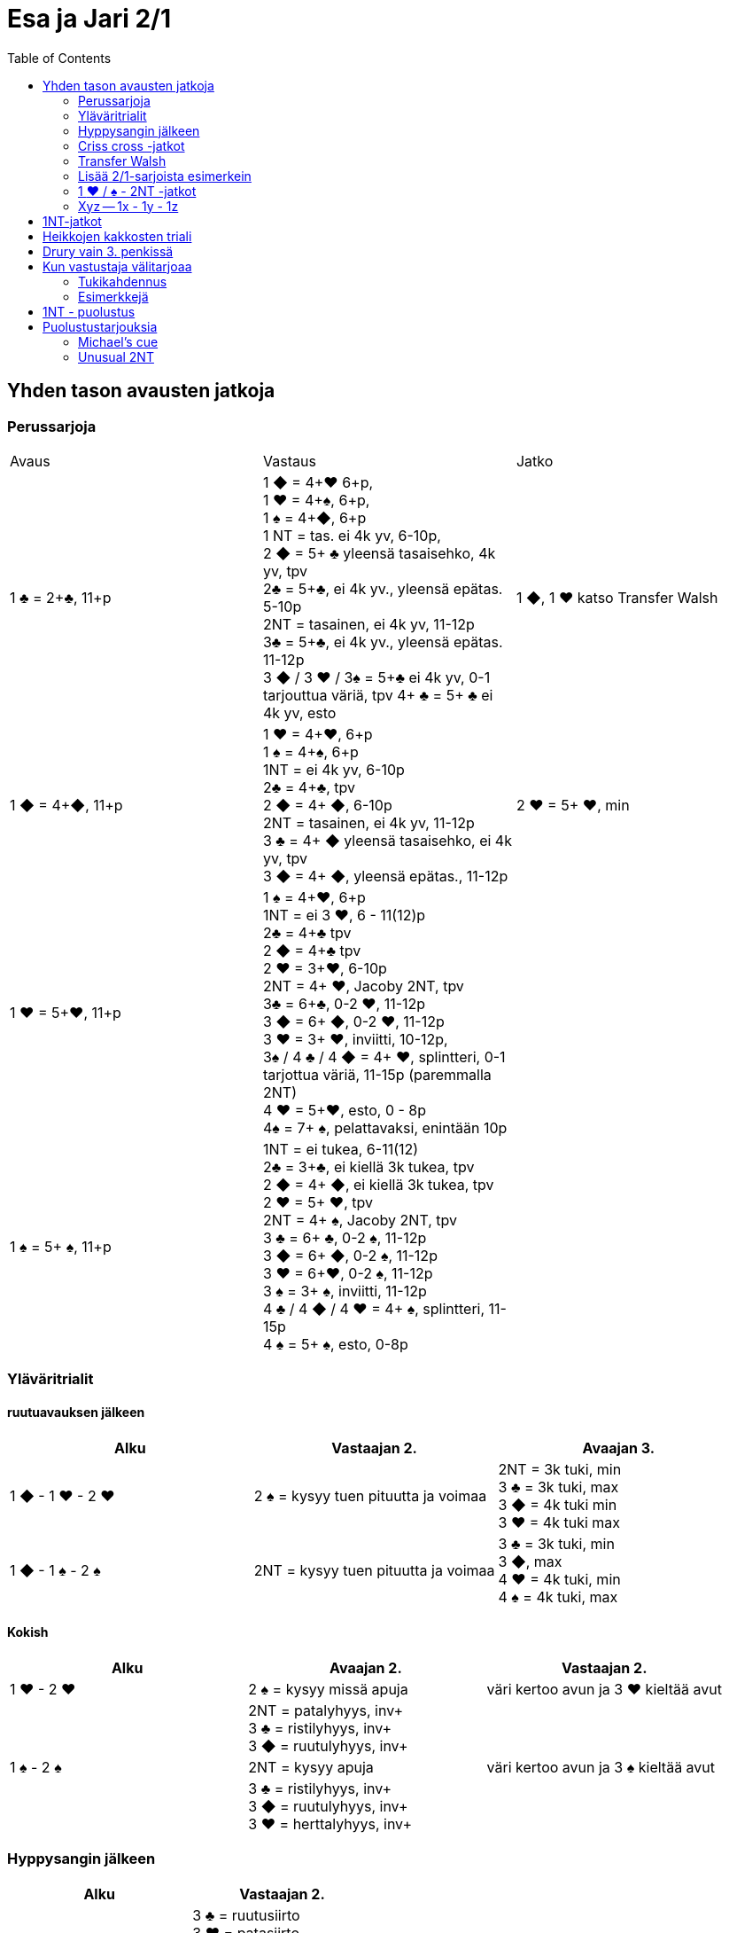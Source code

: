 
= Esa ja Jari 2/1
:toc:

== Yhden tason avausten jatkoja

=== Perussarjoja

|===
| Avaus  | Vastaus | Jatko
| 1 &clubs; = 2+&clubs;, 11+p
|1 [red]#&#9670;# = 4+[red]#&hearts;# 6+p, +
1 [red]#&hearts;# = 4+&spades;, 6+p, +
1 &spades; = 4+[red]#&#9670;#, 6+p +
1 NT = tas. ei 4k yv, 6-10p,  +
2 [red]#&#9670;# = 5+ &clubs; yleensä tasaisehko, 4k yv, tpv +
2&clubs; = 5+&clubs;, ei 4k yv., yleensä epätas. 5-10p +
2NT = tasainen, ei 4k yv, 11-12p +
3&clubs; = 5+&clubs;, ei 4k yv., yleensä epätas. 11-12p +
3 [red]#&#9670;# / 3 [red]#&hearts;# / 3&spades; = 5+&clubs; ei 4k yv, 0-1 tarjouttua väriä, tpv
4+ &clubs; = 5+ &clubs; ei 4k yv, esto +
| 1 [red]#&#9670;#, 1 [red]#&hearts;#  katso Transfer Walsh

|1 [red]#&#9670;# = 4+[red]#&#9670;#, 11+p +
|1 [red]#&hearts;# = 4+[red]#&hearts;#, 6+p +
1 &spades; = 4+&spades;, 6+p +
1NT = ei 4k yv, 6-10p +
2&clubs; = 4+&clubs;, tpv +
2 [red]#&#9670;# = 4+ [red]#&#9670;#, 6-10p +
2NT = tasainen, ei 4k yv, 11-12p +
3 &clubs; = 4+ [red]#&#9670;# yleensä tasaisehko, ei 4k yv, tpv +
3 [red]#&#9670;# = 4+ [red]#&#9670;#, yleensä epätas., 11-12p
| 2 [red]#&hearts;# = 5+ [red]#&hearts;#, min +

| 1 [red]#&hearts;# = 5+[red]#&hearts;#, 11+p
| 1 &spades; = 4+[red]#&hearts;#, 6+p +
1NT = ei 3 [red]#&hearts;#, 6 - 11(12)p +
2&clubs; = 4+&clubs; tpv +
2 [red]#&#9670;# = 4+&clubs; tpv +
2 [red]#&hearts;# = 3+[red]#&hearts;#, 6-10p +
2NT = 4+ [red]#&hearts;#, Jacoby 2NT, tpv +
3&clubs; = 6+&clubs;, 0-2 [red]#&hearts;#, 11-12p +
3 [red]#&#9670;# = 6+ [red]#&#9670;#, 0-2 [red]#&hearts;#, 11-12p +
3 [red]#&hearts;# = 3+ [red]#&hearts;#, inviitti, 10-12p, +
3&spades; / 4 &clubs; / 4 [red]#&#9670;# = 4+ [red]#&hearts;#, splintteri, 0-1 tarjottua väriä, 11-15p (paremmalla 2NT) +
4 [red]#&hearts;# = 5+[red]#&hearts;#, esto,  0 - 8p +
4&spades; = 7+ &spades;, pelattavaksi, enintään 10p +
|

| 1 &spades; = 5+ &spades;, 11+p
|1NT = ei tukea, 6-11(12) +
2&clubs; = 3+&clubs;, ei kiellä 3k tukea, tpv +
2 [red]#&#9670;# = 4+ [red]#&#9670;#, ei kiellä 3k tukea, tpv +
2 [red]#&hearts;# = 5+ [red]#&hearts;#, tpv +
2NT = 4+ &spades;, Jacoby 2NT, tpv +
3 &clubs; = 6+ &clubs;, 0-2 &spades;,  11-12p +
3 [red]#&#9670;# = 6+ [red]#&#9670;#, 0-2 &spades;, 11-12p +
3 [red]#&hearts;# = 6+[red]#&hearts;#, 0-2 &spades;, 11-12p +
3 &spades; = 3+ &spades;, inviitti, 11-12p +
4 &clubs; / 4 [red]#&#9670;# / 4 [red]#&hearts;# = 4+ &spades;, splintteri, 11-15p +
4 &spades; = 5+ &spades;, esto, 0-8p
|

|===

=== Yläväritrialit

==== ruutuavauksen jälkeen

|===
| Alku | Vastaajan 2. | Avaajan 3.

| 1 [red]#&#9670;# - 1 [red]#&hearts;# - 2 [red]#&hearts;#
| 2 &spades; = kysyy tuen pituutta ja voimaa +
| 2NT = 3k tuki, min +
  3 &clubs; = 3k tuki, max +
  3 [red]#&#9670;#  = 4k tuki min +
  3 [red]#&hearts;#  = 4k tuki max

| 1 [red]#&#9670;# - 1 &spades; - 2 &spades;
| 2NT = kysyy tuen pituutta ja voimaa
| 3 &clubs; = 3k tuki, min +
  3 [red]#&#9670;#, max +
  4  [red]#&hearts;# = 4k tuki, min +
  4  &spades; = 4k tuki, max

|===

==== Kokish


|===
| Alku | Avaajan 2. | Vastaajan 2.

| 1 [red]#&hearts;# - 2 [red]#&hearts;#
| 2 &spades; = kysyy missä apuja
| väri kertoo avun ja 3 [red]#&hearts;#  kieltää avut

|
| 2NT = patalyhyys, inv+ +
  3 &clubs; = ristilyhyys, inv+ +
  3 [red]#&#9670;# = ruutulyhyys, inv+ +
|

| 1 &spades; - 2 &spades;
| 2NT = kysyy apuja
| väri kertoo avun ja 3 &spades; kieltää avut

|
| 3 &clubs; = ristilyhyys, inv+ +
  3 [red]#&#9670;# = ruutulyhyys, inv+ +
  3 [red]#&hearts;# = herttalyhyys, inv+ +
|

|===

=== Hyppysangin jälkeen

|===
| Alku | Vastaajan 2.

| 1x - 1y - 2NT = hyppysangi
| 3 &clubs; = ruutusiirto +
  3 [red]#&hearts;# = patasiirto +
  3 &spades; = ristisiirto +
  4 &clubs; = Gerber!
|===



=== Criss cross -jatkot

|===
| Alku | Avaajan 2.


| 1 [red]#&#9670;#  - 3 &clubs; = 4+ [red]#&#9670;# , tpv
| 3 [red]#&#9670;# = minimi, ei lyh., 12-14 tai 17-21 +
  3  [red]#&hearts;#  / 3 &spades; / 4 &clubs; = lyhyys värissä, 11+ +
  3NT = 12-14 tasainen +
  4 [red]#&#9670;#  = slammihakuinen, ei lyh.

| 1 &clubs; - 2 [red]#&#9670;# = 5+ &clubs;, tpv
| 2 [red]#&#9670;# / 2 [red]#&hearts;# / 2 &spades; = lyhyys, 12+ +
  2NT = sivupidot, minimi tai ekstraa ja ei hyppysangi +
  3 &clubs; = ei lyhyyttä, minimi tai ekstraa ja ei hyppysangi
  3NT = hyppysangi, 18-19

|===




=== Transfer Walsh

Tämä sopimus ei muuta luonnollisesta systeemistä kuin kolmen kortin
tuen ilmaisun, kun avaajalla on tasainen minimi tai epätasainen käsi.
Epätasaisen käden vaihtelevan voiman takia kolmen kortin tuen näyttäminen
on vaatimus vastaajalle. Kaikki muut tarjoukset säilyvät ennallaan.
Transfer Walsh on voimassa kahdennuksen jälkeenkin.

|===
|Avaus | Vastaus | Avaaja 2. | Vastaaja 2.

| 1 &clubs;
| 1 [red]#&#9670;# = 4+ [red]#&hearts;#, 6+p
| 1 [red]#&hearts;# = tasan 3 [red]#&hearts;#, vaatimus +
2 [red]#&hearts;# = 4 [red]#&hearts;#, 11-15p, ei vaat. +
2 &spades; = 0-2 [red]#&hearts;#, reverse +
2NT = tas., 2-3 [red]#&hearts;#, 18-19p +
3 &clubs; = 0-2 [red]#&hearts;#, 6+ &clubs;, 16-18p +
3 [red]#&#9670;#, 3&spades; = 0-1 [red]#&#9670;# / &spades;, 4 [red]#&hearts;#, tpv +
3 [red]#&hearts;# = 4 [red]#&hearts;#, 16-18p

| 2 [red]#&hearts;# = 5+ [red]#&hearts;#, 6-10p +

| 1 &clubs;
| 1 [red]#&hearts;# = 4+ &spades;, 6+p
| 1 &spades; = tasan 3&spades;, vaat. +
2 &spades; = 4 &spades;, 11-15p +
2NT = tas., 2-3 &spades;, 18-19p +
3 &clubs; = 0-2 , 6+ &clubs;, 1&spades; 6-18p +
3 [red]#&#9670;#, [red]#&hearts;# = 0-1 [red]#&#9670;# / [red]#&hearts;#, 4 &spades;, tpv +
3 &spades; = 4 &spades;, 16-18p
|
|===

=== Lisää 2/1-sarjoista esimerkein

Alla esimerkkejä sarjoista, joiden kanssa analogiset sarjat
saavat saman merkityksen.

|===
|Avaus | Vastaus | Avaaja 2. | Vastaaja 2.

| 1 [red]#&hearts;#
| 2&clubs;
| 2 [red]#&hearts;# = min ja ei sivupitoja tai 17+
|

|
|
|
|

|===

=== 1 [red]#&hearts;# / &spades; - 2NT -jatkot
Sopimus on voimassa kahdennuksen jälkeenkin, mutta ei muuten.
|===
|Avaus | Vastaus | Avaaja 2. | Vastaaja 2.

| 1 [red]#&hearts;#
| 2NT = 4+ [red]#&hearts;#, 13+, tpv
| 3&clubs; / 3 [red]#&#9670;# / 3 &spades; = lyhyys tarjotussa värissä, 11+ +
  3 [red]#&hearts;# = 6+ [red]#&hearts;# 15+, ei lyhyyttä
  3NT = 5 [red]#&hearts;# 422, 16-18 +
  4 &clubs; / [red]#&#9670;# = vahva sivuväri, 11+ +
  4 [red]#&hearts;# = minimi, ei lyhyyttä
| 3 [red]#&hearts;# = pyytää cueta, muut cue-tarjouksia, ekstraa. 4 [red]#&hearts;# = minimi

| 1 &spades;
| 2NT = 4+ &spades; = 13+
| 3&clubs; / 3 [red]#&#9670;# / 3 [red]#&hearts;# = lyhyys tarjotussa värissä, 11+ +
3 &spades; = 6+ &spades; 15+, ei lyhyyttä
3NT = 5 &spades; 422, 16-18 +
4 &clubs; / [red]#&#9670;# / [red]#&hearts;# = vahva sivuväri, 11+ +
4 [red]#&hearts;# = minimi, ei lyhyyttä
| 3 &spades; = pyytää cueta, muut cue-tarjouksia, ekstraa. +
  4 &spades; = minimi

|===




=== Xyz -- 1x - 1y - 1z

Xyz-sopimuksella tarjotaan aina kaikki tasaiset ja oman värin
inviitit. Sopimus ei ole voimassa, jos vastustaja tekee muuta kuin
passaa. Xyz tarkoittaa mitä tahansa yhden tasolla tapahtuvaa sarjaa, jossa
on kolme tarjousta ja jatko on seuraava.

|===
| Avaaja | Vastaus | Avaaja 2. | Vastaaja 2.

| 1x - 1y - 1z
| 2 &clubs; = pyytää 2 [red]#&#9670;#. Tekee myöhemmin inviitin
 tai passaa 2 [red]#&#9670;# tarjoten oman ruutuvärin +

 2 [red]#&#9670;# = keinotekoinen tpv, pyytää kuvaamaan kättä +

 2NT = pyytää tarjoamaan 3 &clubs;, mihin passataan
| 2 [red]#&#9670;#
| Vastaajan värin toisto = inviitti 5+k värillä

|===

==== Esimerkki
1 [red]#&#9670;# - 1 [red]#&hearts;#; 1NT - 2&clubs; ; 2 [red]#&#9670;# - 2 [red]#&hearts;# = yleensä 6+
[red]#&hearts;# ja 11-12p.

== 1NT-jatkot

|===
|Avaus | Vastaus | Avaaja 2. | Vastaaja 2.

|1NT = tas. 15-17
| 2&clubs; = Stayman
| 2 [red]#&#9670;# = ei 4yv
| 2 [red]#&hearts;# = 5 [red]#&hearts;# 4 &spades;, inv. +
2 &spades; = 5 &spades;, 4 [red]#&hearts;#, inv +
3&clubs; = 5+&clubs;, tpv +
3 [red]#&#9670;# = 5+ [red]#&#9670;#, tpv +
3 [red]#&hearts;# = 5+ &spades;, 4 [red]#&hearts;#, tpv +
3 &spades; = 5+ [red]#&hearts;#, 4&spades;, tpv

|
| 2 [red]#&#9670;# = 5+ [red]#&hearts;#, siirto
| 2 [red]#&hearts;# = 2+ [red]#&hearts;# +
3 [red]#&hearts;# = 4+[red]#&hearts;#, max
|

|
| 2 [red]#&hearts;# = 5+ &spades;, siirto +
| 2 &spades; = 2+ &spades; +
3 &spades; = 4+&spades;, max
|

|
| 2 &spades; = 6+&clubs;, kysyy max
| 2NT = min, 3&clubs; = 3+&clubs; max
|

|
| 3&clubs; = 6+ [red]#&#9670;#, siirto
| 3 [red]#&#9670;# = siirto vastaan
| 3yv = lyhyys yv:ssä +
3NT = 15-16p, ei lyhyyksiä

|
| 3 [red]#&hearts;# = 3&spades; 1 [red]#&hearts;# av:t 5-4, tpv
|
|

|
| 3&spades; = 3 [red]#&hearts;# 1 &spades; av:t 5-4, tpv
|
|

|
| 4&clubs; = Gerber
| 4 [red]#&#9670;# = 0 / 4 +
4 [red]#&hearts;# = 1 +
4 &spades; = 2 +
4NT = 3
|

|
| 4 [red]#&#9670;# = 6+ [red]#&hearts;# (aina voimassa)
|
|

|
| 4 [red]#&hearts;# = 6+&spades; (aina voimassa)
|
|

|
| 4NT = 16-17p, kvantti
|
|

|===

== Heikkojen kakkosten triali


|===
| Alku | Avaajan 2.

| 2 [red]#&#9670;# / 2 [red]#&hearts;# / 2 &spades; - 2NT = kysyy
| avausvärin toisto = ei lyh. +
  uusi väri = lyhyys +
  3NT = ei lyhyyttä, solidi avausväri
|===

== Drury vain 3. penkissä


|===
|Avaaja |Vastaaja |Avaajan 2. |Vastaajan 2.

| P - (P) - 1 [red]#&hearts;#
| 2 &clubs; = 3+ [red]#&hearts;#, inv+
| 2 [red]#&#9670;# = normaali avaus, min +
  2 [red]#&hearts;#  = heikko 3. käden avaus +
  Muut avaajan tarjoukset Kokish-trial-logiikalla
|
|===




== Kun vastustaja välitarjoaa

=== Tukikahdennus

Avaaja näyttää vastaajan yläväritarjoukseen 3k tuen kahdennuksella,
jos se on mahdollista kahden tasolla.

=== Esimerkkejä

Alla tarjoukset esimerkein. Muut tapaukset käsitellään
vastaavasti.

|===
| Avaaja | Vastustaja | Vastaaja

| 1 [red]#&#9670;#
| Dbl
| Rdbl = 11+, rangaistusluonteinen, ei tukea

|
| 1 [red]#&hearts;#
| Dbl = 4 &spades;, 7+ +
  1 &spades; = 5+ &spades;, 6+ +
  1NT = 6 - 10 +
  2 &clubs; = 5+ &clubs;, 11+ +
  2 [red]#&#9670;# = 4+, 6 - 10 +
  2 [red]#&hearts;# = 4+ [red]#&#9670;#, 11+ +
  2NT = pito hertassa, 11-12, ei tukea +
  3 [red]#&hearts;# = 0-1 [red]#&hearts;#, 4+[red]#&#9670;#, usein slammihakuinen, tpv


|===


|===
| Ässäkysely | Vastaus | Kysyjän 2. tarjous | Vastaajan 2.

| 4NT
| 5 &clubs; = 1 tai 4 avainkorttia viidestä +
  5 [red]#&#9670;# =  0 tai 3 avainkorttia viidestä +
  5 [red]#&hearts;# = 2 tai 5 avainkorttia viidestä ja ei valttirouvaa
  5  &spades;  = 2 tai 5 avainkorttia viidestä ja valttirouva

| alin vapaa kysyy rouvaa
| - negatiivi tarjoaa alimman valttitarjouksen +
  - kuningas tarjotussa värissä ja rouva +
  - 5NT = rouva, ei kuningasta tarjottavissa alle 6 valttia


|===

== 1NT - puolustus


|===
| Vastustaja | Me | Jatko

| 1NT
| Dbl = 16+
|

|
| 2&clubs; = ylävärit vähintään 5-4, 9+
| 2  [red]#&#9670;#  = yhtä pitkät ylävärit, valitse

|
| 2 [red]#&#9670;# = 6k yläväri, 9+
| Kuten Multi-avauksessa: 2yv

|
| 2 [red]#&hearts;# = 4 [red]#&hearts;# + 5k alaväri
|

|
| 2 &spades; = 4 &spades;  + 5k alaväri
|

|===

== Puolustustarjouksia

=== Michael's cue


|===
| Vastustajan 1. | Meidän 1. | Meidän 2.

| 1 &clubs; = 2+ &clubs;
| 2 &clubs; = ylävärit 5-5, avausvoima
| 3 &clubs; = inv+ hertassa +
  3  [red]#&#9670;#  = inv+ padassa

| 1 [red]#&#9670;# = 2+ [red]#&#9670;#
| 2 [red]#&#9670;# = ylävärit 5-5, avausvoima
| 3 &clubs; = inv+ hertassa +
 3 [red]#&#9670;# = inv+ padassa +
|===

=== Unusual 2NT

Hyppäävä 2NT välitarjous lupaa alimmat tarjoamattomat värit 5-5.


